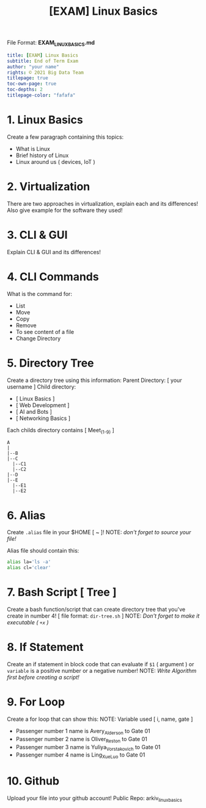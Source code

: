 #+TITLE:[EXAM] Linux Basics

File Format: *EXAM_LINUX_BASICS.md*
#+begin_src yaml :results verbatim
title: [EXAM] Linux Basics
subtitle: End of Term Exam
author: "your name"
rights: © 2021 Big Data Team
titlepage: true
toc-own-page: true
toc-depths: 2
titlepage-color: "fafafa"
#+end_src

* 1. Linux Basics

Create a few paragraph containing this topics:
   - What is Linux
   - Brief history of Linux
   - Linux around us ( devices, IoT )

* 2. Virtualization

There are two approaches in virtualization,
   explain each and its differences! Also give example
   for the software they used!

* 3. CLI & GUI

Explain CLI & GUI and its differences!

* 4. CLI Commands

What is the command for:
   - List
   - Move
   - Copy
   - Remove
   - To see content of a file
   - Change Directory

* 5. Directory Tree

Create a directory tree using this information:
   Parent Directory: [ your username ]
   Child directory:
   - [ Linux Basics ]
   - [ Web Development ]
   - [ AI and Bots ]
   - [ Networking Basics ]
   Each childs directory contains [ Meet_(1-9) ]

#+begin_src
  A
  |
  |--B
  |--C
    |--C1
    |--C2
  |--D
  |--E
    |--E1
    |--E2
#+end_src

* 6. Alias

Create =.alias= file in your $HOME [ ~ ]!
NOTE: /don't forget to source your file!/

   Alias file should contain this:
#+begin_src bash :results verbatim
alias la='ls -a'
alias cl='clear'
#+end_src

* 7. Bash Script [ Tree ]

Create a bash function/script that can create directory tree
   that you've create in number 4! [ file format: =dir-tree.sh= ]
   NOTE: /Don't forget to make it executable ( =+x= )/

* 8. If Statement

Create an if statement in block code that can evaluate
   if =$1= ( argument ) or =variable= is a positive number or a negative number!
   NOTE: /Write Algorithm first before creating a script!/

* 9. For Loop

Create a for loop that can show this:
   NOTE: Variable used [ i, name, gate ]

- Passenger number 1 name is Avery_Alderson to Gate 01
- Passenger number 2 name is Oliver_Reston to Gate 01
- Passenger number 3 name is Yuliya_Vorstakovich to Gate 01
- Passenger number 4 name is Ling_Xue_Luo to Gate 01

* 10. Github

Upload your file into your github account!
    Public Repo: arkiv_linux_basics
